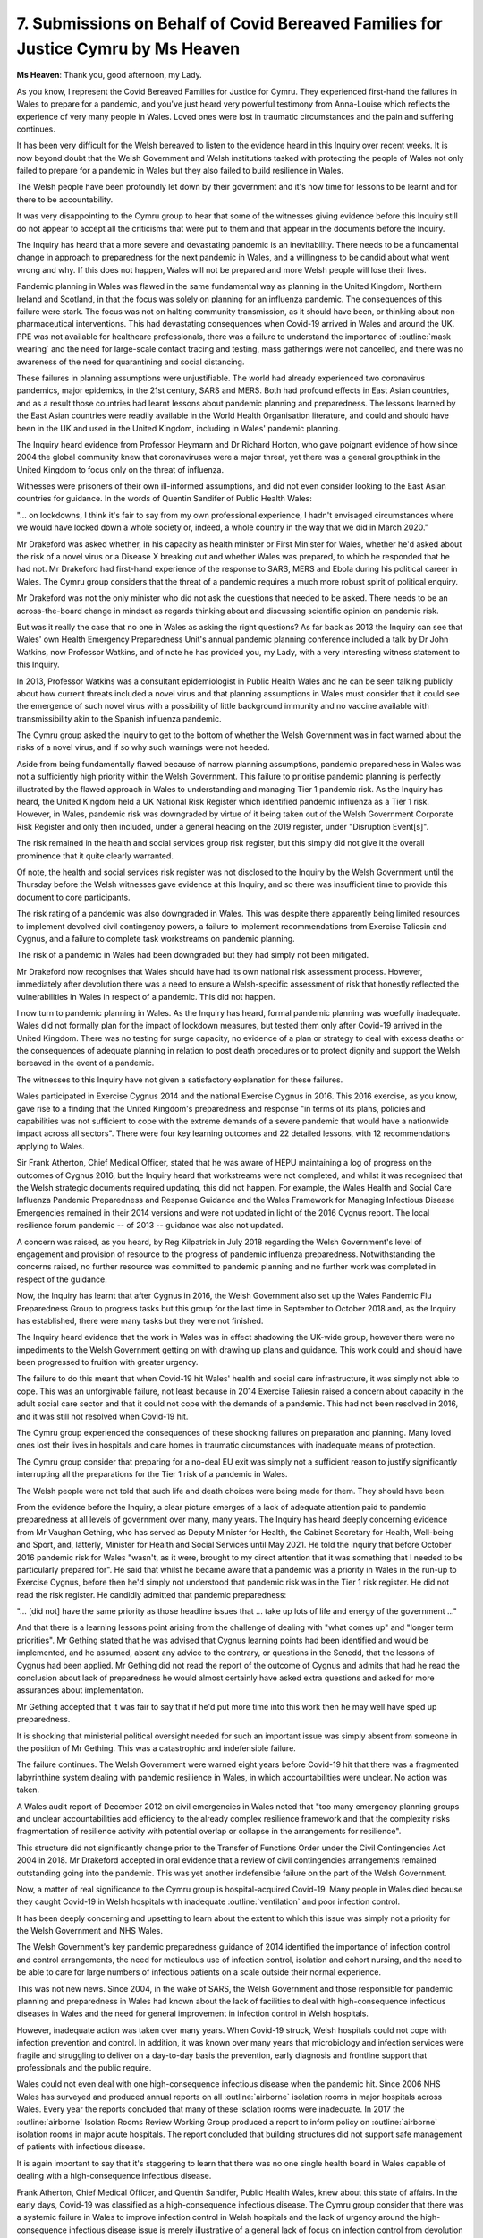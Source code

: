 7. Submissions on Behalf of Covid Bereaved Families for Justice Cymru by Ms Heaven
==================================================================================

**Ms Heaven**: Thank you, good afternoon, my Lady.

As you know, I represent the Covid Bereaved Families for Justice for Cymru. They experienced first-hand the failures in Wales to prepare for a pandemic, and you've just heard very powerful testimony from Anna-Louise which reflects the experience of very many people in Wales. Loved ones were lost in traumatic circumstances and the pain and suffering continues.

It has been very difficult for the Welsh bereaved to listen to the evidence heard in this Inquiry over recent weeks. It is now beyond doubt that the Welsh Government and Welsh institutions tasked with protecting the people of Wales not only failed to prepare for a pandemic in Wales but they also failed to build resilience in Wales.

The Welsh people have been profoundly let down by their government and it's now time for lessons to be learnt and for there to be accountability.

It was very disappointing to the Cymru group to hear that some of the witnesses giving evidence before this Inquiry still do not appear to accept all the criticisms that were put to them and that appear in the documents before the Inquiry.

The Inquiry has heard that a more severe and devastating pandemic is an inevitability. There needs to be a fundamental change in approach to preparedness for the next pandemic in Wales, and a willingness to be candid about what went wrong and why. If this does not happen, Wales will not be prepared and more Welsh people will lose their lives.

Pandemic planning in Wales was flawed in the same fundamental way as planning in the United Kingdom, Northern Ireland and Scotland, in that the focus was solely on planning for an influenza pandemic. The consequences of this failure were stark. The focus was not on halting community transmission, as it should have been, or thinking about non-pharmaceutical interventions. This had devastating consequences when Covid-19 arrived in Wales and around the UK. PPE was not available for healthcare professionals, there was a failure to understand the importance of :outline:`mask wearing` and the need for large-scale contact tracing and testing, mass gatherings were not cancelled, and there was no awareness of the need for quarantining and social distancing.

These failures in planning assumptions were unjustifiable. The world had already experienced two coronavirus pandemics, major epidemics, in the 21st century, SARS and MERS. Both had profound effects in East Asian countries, and as a result those countries had learnt lessons about pandemic planning and preparedness. The lessons learned by the East Asian countries were readily available in the World Health Organisation literature, and could and should have been in the UK and used in the United Kingdom, including in Wales' pandemic planning.

The Inquiry heard evidence from Professor Heymann and Dr Richard Horton, who gave poignant evidence of how since 2004 the global community knew that coronaviruses were a major threat, yet there was a general groupthink in the United Kingdom to focus only on the threat of influenza.

Witnesses were prisoners of their own ill-informed assumptions, and did not even consider looking to the East Asian countries for guidance. In the words of Quentin Sandifer of Public Health Wales:

"... on lockdowns, I think it's fair to say from my own professional experience, I hadn't envisaged circumstances where we would have locked down a whole society or, indeed, a whole country in the way that we did in March 2020."

Mr Drakeford was asked whether, in his capacity as health minister or First Minister for Wales, whether he'd asked about the risk of a novel virus or a Disease X breaking out and whether Wales was prepared, to which he responded that he had not. Mr Drakeford had first-hand experience of the response to SARS, MERS and Ebola during his political career in Wales. The Cymru group considers that the threat of a pandemic requires a much more robust spirit of political enquiry.

Mr Drakeford was not the only minister who did not ask the questions that needed to be asked. There needs to be an across-the-board change in mindset as regards thinking about and discussing scientific opinion on pandemic risk.

But was it really the case that no one in Wales as asking the right questions? As far back as 2013 the Inquiry can see that Wales' own Health Emergency Preparedness Unit's annual pandemic planning conference included a talk by Dr John Watkins, now Professor Watkins, and of note he has provided you, my Lady, with a very interesting witness statement to this Inquiry.

In 2013, Professor Watkins was a consultant epidemiologist in Public Health Wales and he can be seen talking publicly about how current threats included a novel virus and that planning assumptions in Wales must consider that it could see the emergence of such novel virus with a possibility of little background immunity and no vaccine available with transmissibility akin to the Spanish influenza pandemic.

The Cymru group asked the Inquiry to get to the bottom of whether the Welsh Government was in fact warned about the risks of a novel virus, and if so why such warnings were not heeded.

Aside from being fundamentally flawed because of narrow planning assumptions, pandemic preparedness in Wales was not a sufficiently high priority within the Welsh Government. This failure to prioritise pandemic planning is perfectly illustrated by the flawed approach in Wales to understanding and managing Tier 1 pandemic risk. As the Inquiry has heard, the United Kingdom held a UK National Risk Register which identified pandemic influenza as a Tier 1 risk. However, in Wales, pandemic risk was downgraded by virtue of it being taken out of the Welsh Government Corporate Risk Register and only then included, under a general heading on the 2019 register, under "Disruption Event[s]".

The risk remained in the health and social services group risk register, but this simply did not give it the overall prominence that it quite clearly warranted.

Of note, the health and social services risk register was not disclosed to the Inquiry by the Welsh Government until the Thursday before the Welsh witnesses gave evidence at this Inquiry, and so there was insufficient time to provide this document to core participants.

The risk rating of a pandemic was also downgraded in Wales. This was despite there apparently being limited resources to implement devolved civil contingency powers, a failure to implement recommendations from Exercise Taliesin and Cygnus, and a failure to complete task workstreams on pandemic planning.

The risk of a pandemic in Wales had been downgraded but they had simply not been mitigated.

Mr Drakeford now recognises that Wales should have had its own national risk assessment process. However, immediately after devolution there was a need to ensure a Welsh-specific assessment of risk that honestly reflected the vulnerabilities in Wales in respect of a pandemic. This did not happen.

I now turn to pandemic planning in Wales. As the Inquiry has heard, formal pandemic planning was woefully inadequate. Wales did not formally plan for the impact of lockdown measures, but tested them only after Covid-19 arrived in the United Kingdom. There was no testing for surge capacity, no evidence of a plan or strategy to deal with excess deaths or the consequences of adequate planning in relation to post death procedures or to protect dignity and support the Welsh bereaved in the event of a pandemic.

The witnesses to this Inquiry have not given a satisfactory explanation for these failures.

Wales participated in Exercise Cygnus 2014 and the national Exercise Cygnus in 2016. This 2016 exercise, as you know, gave rise to a finding that the United Kingdom's preparedness and response "in terms of its plans, policies and capabilities was not sufficient to cope with the extreme demands of a severe pandemic that would have a nationwide impact across all sectors". There were four key learning outcomes and 22 detailed lessons, with 12 recommendations applying to Wales.

Sir Frank Atherton, Chief Medical Officer, stated that he was aware of HEPU maintaining a log of progress on the outcomes of Cygnus 2016, but the Inquiry heard that workstreams were not completed, and whilst it was recognised that the Welsh strategic documents required updating, this did not happen. For example, the Wales Health and Social Care Influenza Pandemic Preparedness and Response Guidance and the Wales Framework for Managing Infectious Disease Emergencies remained in their 2014 versions and were not updated in light of the 2016 Cygnus report. The local resilience forum pandemic -- of 2013 -- guidance was also not updated.

A concern was raised, as you heard, by Reg Kilpatrick in July 2018 regarding the Welsh Government's level of engagement and provision of resource to the progress of pandemic influenza preparedness. Notwithstanding the concerns raised, no further resource was committed to pandemic planning and no further work was completed in respect of the guidance.

Now, the Inquiry has learnt that after Cygnus in 2016, the Welsh Government also set up the Wales Pandemic Flu Preparedness Group to progress tasks but this group for the last time in September to October 2018 and, as the Inquiry has established, there were many tasks but they were not finished.

The Inquiry heard evidence that the work in Wales was in effect shadowing the UK-wide group, however there were no impediments to the Welsh Government getting on with drawing up plans and guidance. This work could and should have been progressed to fruition with greater urgency.

The failure to do this meant that when Covid-19 hit Wales' health and social care infrastructure, it was simply not able to cope. This was an unforgivable failure, not least because in 2014 Exercise Taliesin raised a concern about capacity in the adult social care sector and that it could not cope with the demands of a pandemic. This had not been resolved in 2016, and it was still not resolved when Covid-19 hit.

The Cymru group experienced the consequences of these shocking failures on preparation and planning. Many loved ones lost their lives in hospitals and care homes in traumatic circumstances with inadequate means of protection.

The Cymru group consider that preparing for a no-deal EU exit was simply not a sufficient reason to justify significantly interrupting all the preparations for the Tier 1 risk of a pandemic in Wales.

The Welsh people were not told that such life and death choices were being made for them. They should have been.

From the evidence before the Inquiry, a clear picture emerges of a lack of adequate attention paid to pandemic preparedness at all levels of government over many, many years. The Inquiry has heard deeply concerning evidence from Mr Vaughan Gething, who has served as Deputy Minister for Health, the Cabinet Secretary for Health, Well-being and Sport, and, latterly, Minister for Health and Social Services until May 2021. He told the Inquiry that before October 2016 pandemic risk for Wales "wasn't, as it were, brought to my direct attention that it was something that I needed to be particularly prepared for". He said that whilst he became aware that a pandemic was a priority in Wales in the run-up to Exercise Cygnus, before then he'd simply not understood that pandemic risk was in the Tier 1 risk register. He did not read the risk register. He candidly admitted that pandemic preparedness:

"... [did not] have the same priority as those headline issues that ... take up lots of life and energy of the government ..."

And that there is a learning lessons point arising from the challenge of dealing with "what comes up" and "longer term priorities". Mr Gething stated that he was advised that Cygnus learning points had been identified and would be implemented, and he assumed, absent any advice to the contrary, or questions in the Senedd, that the lessons of Cygnus had been applied. Mr Gething did not read the report of the outcome of Cygnus and admits that had he read the conclusion about lack of preparedness he would almost certainly have asked extra questions and asked for more assurances about implementation.

Mr Gething accepted that it was fair to say that if he'd put more time into this work then he may well have sped up preparedness.

It is shocking that ministerial political oversight needed for such an important issue was simply absent from someone in the position of Mr Gething. This was a catastrophic and indefensible failure.

The failure continues. The Welsh Government were warned eight years before Covid-19 hit that there was a fragmented labyrinthine system dealing with pandemic resilience in Wales, in which accountabilities were unclear. No action was taken.

A Wales audit report of December 2012 on civil emergencies in Wales noted that "too many emergency planning groups and unclear accountabilities add efficiency to the already complex resilience framework and that the complexity risks fragmentation of resilience activity with potential overlap or collapse in the arrangements for resilience".

This structure did not significantly change prior to the Transfer of Functions Order under the Civil Contingencies Act 2004 in 2018. Mr Drakeford accepted in oral evidence that a review of civil contingencies arrangements remained outstanding going into the pandemic. This was yet another indefensible failure on the part of the Welsh Government.

Now, a matter of real significance to the Cymru group is hospital-acquired Covid-19. Many people in Wales died because they caught Covid-19 in Welsh hospitals with inadequate :outline:`ventilation` and poor infection control.

It has been deeply concerning and upsetting to learn about the extent to which this issue was simply not a priority for the Welsh Government and NHS Wales.

The Welsh Government's key pandemic preparedness guidance of 2014 identified the importance of infection control and control arrangements, the need for meticulous use of infection control, isolation and cohort nursing, and the need to be able to care for large numbers of infectious patients on a scale outside their normal experience.

This was not new news. Since 2004, in the wake of SARS, the Welsh Government and those responsible for pandemic planning and preparedness in Wales had known about the lack of facilities to deal with high-consequence infectious diseases in Wales and the need for general improvement in infection control in Welsh hospitals.

However, inadequate action was taken over many years. When Covid-19 struck, Welsh hospitals could not cope with infection prevention and control. In addition, it was known over many years that microbiology and infection services were fragile and struggling to deliver on a day-to-day basis the prevention, early diagnosis and frontline support that professionals and the public require.

Wales could not even deal with one high-consequence infectious disease when the pandemic hit. Since 2006 NHS Wales has surveyed and produced annual reports on all :outline:`airborne` isolation rooms in major hospitals across Wales. Every year the reports concluded that many of these isolation rooms were inadequate. In 2017 the :outline:`airborne` Isolation Rooms Review Working Group produced a report to inform policy on :outline:`airborne` isolation rooms in major acute hospitals. The report concluded that building structures did not support safe management of patients with infectious disease.

It is again important to say that it's staggering to learn that there was no one single health board in Wales capable of dealing with a high-consequence infectious disease.

Frank Atherton, Chief Medical Officer, and Quentin Sandifer, Public Health Wales, knew about this state of affairs. In the early days, Covid-19 was classified as a high-consequence infectious disease. The Cymru group consider that there was a systemic failure in Wales to improve infection control in Welsh hospitals and the lack of urgency around the high-consequence infectious disease issue is merely illustrative of a general lack of focus on infection control from devolution onwards.

The Cymru group ask the Inquiry to robustly examine the state of infection control in Welsh hospitals in Module 2B.

Turning to PPE, Audit Wales have been damning in their April 2021 report on PPE, and have clearly illustrated that PPE stockpiles were inadequate, not just for a coronavirus pandemic but for the pandemic planned for, namely influenza with waves lasting 15 weeks. The same applies to the arrangements to distribute the PPE in a timely manner. These were also inadequate. More work could and should have been done in advance of the Covid-19 pandemic to ensure both a sufficient stockpile of PPE in terms of the amounts, the expiry dates, the correct types and ensuring a robust distribution system.

I now turn to health inequalities. Health inequalities in Wales were not adequately considered, particularly in the context of pandemic planning. Professors Bambra and Sir Michael Marmot gave compelling evidence of how a whole-system catastrophic shock exposures and amplifies pre-existing health inequalities. They consider that pre-existing health inequalities were only considered in a minimal way by both the United Kingdom and devolved administrations. The Cymru group agree.

The Inquiry has heard that Public Health Wales' emergency response plan made references to vulnerabilities but that there was no explicit references to those with comorbidities, older people or health inequalities. Again, this is simply inexcusable, not least because the Welsh Government was bound by legal duties under the Equality Act 2010.

The Welsh Government has made a qualified admission in relation to failing to take adequate steps in relation to health inequalities. The Cymru group consider that they need to go much further.

Finally, briefly, lessons to be learned. The Cymru group considers that the headline conclusion of Mann and Alexander that -- there needs to be a radical shift to put in place a single integrated and professional civil protection system which is fit for the future we face, and capable of providing an effective whole-system, whole-of-society response to emergencies on a catastrophic scale, as well as being able to tackle emergencies at a local and regional level.

The group considers that, for Wales, this means a system which is reflective of Welsh data and Welsh risk assessment, supplemented by clear and meaningful arrangements for intergovernmental information sharing and working, and a clear and robust infrastructure for decision-making and leadership across the whole of government on this issue.

Science must play a central role in the system and three short points are made on the science:

First, as Sir Jeremy Farrar described in his evidence, scientific infrastructure must be maintained to ensure the United Kingdom and Wales is prepared for the next pandemic.

Second, scientific advice must be readily available to all decision-makers in a timely way, for example there must be a clear line of communication for information from NERVTAG and SAGE.

Third, scientific advice must be transparent and liable to challenge. Safeguards are required to ensure that the science is less liable to groupthink, less closed and more open to scrutiny and challenge.

Fourth, there must be clear audit trails demonstrating how the science has informed political decision-making.

Within the political arena, the following changes are required:

First, there is a need for clear leadership on issues of resilience and preparedness. At a UK level there should be a senior Cabinet Minister devoted solely to the resilience and preparedness portfolio; such a function is equally important for Wales.

Whilst in Wales the function has traditionally been carried out by the First Minister, as Reg Kilpatrick acknowledged, the appointment of a dedicated minister for resilience and preparedness could provide a greater impetus in the day-to-day work of preparedness and resilience.

Second, there is a need for clarity and streamlining in respect of preparedness and resilience in Wales, updating and harmonisation of plans, in order to ensure that the system works together as a coherent whole rather than a set of plans.

Third, the development of Wales' specific plans should be informed by a Wales risk register which will look to the UK register but the Welsh Government needs to apply its mind to its own centralised assessment of risk.

Fourth, senior ministers and key personnel must be adequately trained in crisis management and there must be a robust system of audit and assurance to support the sharing of best practice and drive organisational learning and development, and a clear audit trail to demonstrate how decisions have been made, together with assurance frameworks to ensure plans are stress tested and robust.

Finally, from an operational perspective, there must be adequate investment in infrastructure and workforce resilience, because without those systems no plan will work.

Ultimately, the success of any radical shift can only be ensured if there is accountability and strong leadership in the Welsh Government.

As you know, my Lady, the Cymru group has continuously called upon the Welsh Government to acknowledge its failures and to take responsibility for them. Without such accountability, lessons will not be learnt.

The Cymru group also note that the Welsh Government have at no stage said sorry to Welsh bereaved families. These same families have battled through their own grief to campaign and to shine a light in this Inquiry on the failures of pandemic planning. Given the evidence before the Inquiry, it's right to say that an apology to the Welsh bereaved from the Welsh Government is now long overdue.

So, finally, the Welsh Government must now reflect on the evidence which this Inquiry has heard, acknowledge its failures and provide a strong commitment to the systemic change required to prevent a future loss of life.

Diolch, thank you.

**Lady Hallett**: Thank you very much, Ms Heaven, very grateful.

Ms Mitchell.

